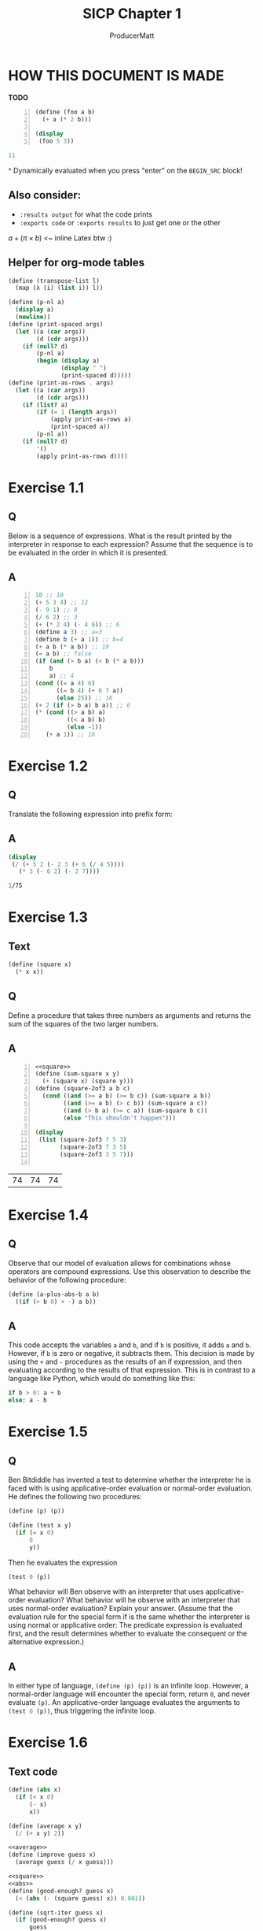 # ORG-BABEL DEFAULTS
#+PROPERTY: header-args :tangle no :noeval :exports both :cache yes :results output :noweb no-export :comments noweb :session default
#
# For the actual answers their dependencies use a header like this:
# #+BEGIN_SRC scheme -n :eval no-export :tangle yes :exports both
# For their dependencies:
# #+BEGIN_SRC scheme :eval no-export :tangle yes :results silent

#+PANDOC_OPTIONS: standalone:t
# FIXME: this doesn't appear to do anything. Be sure to run pandoc with -s

#+LATEX_CMD: xelatex
#+LATEX_HEADER: \setmonofont[Mapping=tex-text,Scale=MatchLowercase]{FiraMono-Regular}
#+LATEX_HEADER: \listfiles
# listfiles causes latex to make a list of all files used during processing

#+title: SICP Chapter 1
#+AUTHOR: ProducerMatt

* HOW THIS DOCUMENT IS MADE
**TODO**
#+NAME: testing
#+BEGIN_SRC scheme -n :exports both :eval no-export
(define (foo a b)
  (+ a (* 2 b)))

(display
 (foo 5 3))
#+END_SRC

#+RESULTS[af4eb2b81215feafc1414f1abe72e795d511b891]: testing
#+begin_src scheme
11
#+end_src

^ Dynamically evaluated when you press "enter" on the ~BEGIN_SRC~ block!

** Also consider:
- ~:results output~ for what the code prints
- ~:exports code~ or ~:exports results~ to just get one or the other

\(a + (\pi \times b)\) <~ inline Latex btw :)

** Helper for org-mode tables

#+NAME: transpose-list
#+BEGIN_SRC scheme :eval no-export :tangle yes :results silent
(define (transpose-list l)
  (map (λ (i) (list i)) l))
#+end_src
#+NAME: print-as-rows
#+BEGIN_SRC scheme :eval no-export :tangle yes :results silent
(define (p-nl a)
  (display a)
  (newline))
(define (print-spaced args)
  (let ((a (car args))
        (d (cdr args)))
    (if (null? d)
        (p-nl a)
        (begin (display a)
               (display " ")
               (print-spaced d)))))
(define (print-as-rows . args)
  (let ((a (car args))
        (d (cdr args)))
    (if (list? a)
        (if (= 1 (length args))
            (apply print-as-rows a)
            (print-spaced a))
        (p-nl a))
    (if (null? d)
        '()
        (apply print-as-rows d))))
#+end_src
* Exercise 1.1
** Q
Below is a sequence of expressions. What is the result printed by the
interpreter in response to each expression? Assume that the sequence is to be
evaluated in the order in which it is presented.
** A
#+BEGIN_SRC scheme -n :results none
10 ;; 10
(+ 5 3 4) ;; 12
(- 9 1) ;; 8
(/ 6 2) ;; 3
(+ (* 2 4) (- 4 6)) ;; 6
(define a 3) ;; a=3
(define b (+ a 1)) ;; b=4
(+ a b (* a b)) ;; 19
(= a b) ;; false
(if (and (> b a) (< b (* a b)))
    b
    a) ;; 4
(cond ((= a 4) 6)
      ((= b 4) (+ 6 7 a))
      (else 25)) ;; 16
(+ 2 (if (> b a) b a)) ;; 6
(* (cond ((> a b) a)
         ((< a b) b)
         (else -1))
   (+ a 1)) ;; 16
#+END_SRC

* Exercise 1.2
** Q
Translate the following expression into prefix form:
\begin{equation}
  \frac{5 + 2 + (2 - 3 - (6 + \frac{4}{5})))}
            {3(6 - 2)(2 - 7)}
\end{equation}
** A
#+NAME: EX1-2
#+BEGIN_SRC scheme :eval no-export :exports both
(display
 (/ (+ 5 2 (- 2 3 (+ 6 (/ 4 5))))
   (* 3 (- 6 2) (- 2 7))))
#+END_SRC

#+RESULTS[edf4cb2e672db8175aa184726708f08f710c5371]: EX1-2
#+begin_src scheme
1/75
#+end_src


* Exercise 1.3
** Text
#+NAME: square
#+BEGIN_SRC scheme :eval no-export :results silent :tangle yes
(define (square x)
  (* x x))
#+END_SRC
** Q
Define a procedure that takes three numbers as arguments and returns the sum of
the squares of the two larger numbers.
** A
#+NAME: EX1-3
#+BEGIN_SRC scheme -n :eval no-export :tangle yes :exports both :results output table
<<square>>
(define (sum-square x y)
  (+ (square x) (square y)))
(define (square-2of3 a b c)
  (cond ((and (>= a b) (>= b c)) (sum-square a b))
        ((and (>= a b) (> c b)) (sum-square a c))
        ((and (> b a) (>= c a)) (sum-square b c))
        (else "This shouldn't happen")))

(display
 (list (square-2of3 7 5 3)
       (square-2of3 7 3 5)
       (square-2of3 3 5 7)))

#+END_SRC

#+RESULTS[48c9e4b98ac647fd7215bbe2d273efc7963ef63b]: EX1-3
| 74 | 74 | 74 |

* Exercise 1.4
** Q
Observe that our model of evaluation allows for combinations whose operators are
compound expressions. Use this observation to describe the behavior of the
following procedure:

#+NAME: a-plus-abs-b
#+BEGIN_SRC scheme
(define (a-plus-abs-b a b)
  ((if (> b 0) + -) a b))
#+END_SRC

** A
This code accepts the variables ~a~ and ~b~, and if ~b~ is positive, it adds ~a~
and ~b~. However, if ~b~ is zero or negative, it subtracts them. This decision
is made by using the ~+~ and ~-~ procedures as the results of an if expression,
and then evaluating according to the results of that expression. This is in
contrast to a language like Python, which would do something like this:

#+BEGIN_SRC python :noeval :tangle no
if b > 0: a + b
else: a - b
#+END_SRC

* Exercise 1.5
** Q
Ben Bitdiddle has invented a test to determine whether the interpreter he is
faced with is using applicative-order evaluation or normal-order evaluation. He
defines the following two procedures:

#+BEGIN_SRC scheme :noeval :tangle no
(define (p) (p))

(define (test x y)
  (if (= x 0)
      0
      y))
#+END_SRC
Then he evaluates the expression

#+BEGIN_SRC scheme :noeval :tangle no
(test 0 (p))
#+END_SRC

What behavior will Ben observe with an interpreter that uses applicative-order
evaluation? What behavior will he observe with an interpreter that uses
normal-order evaluation? Explain your answer. (Assume that the evaluation rule
for the special form if is the same whether the interpreter is using normal or
applicative order: The predicate expression is evaluated first, and the result
determines whether to evaluate the consequent or the alternative expression.)

** A
In either type of language, src_scheme{(define (p) (p))} is an infinite
loop. However, a normal-order language will encounter the special form, return
~0~, and never evaluate ~(p)~. An applicative-order language evaluates the
arguments to src_scheme{(test 0 (p))}, thus triggering the infinite
loop.

* Exercise 1.6
** Text code
#+NAME: abs
#+BEGIN_SRC scheme :eval no-export :tangle yes :results silent
(define (abs x)
  (if (< x 0)
	  (- x)
	  x))
#+END_SRC
#+NAME: average
#+BEGIN_SRC scheme :eval no-export :tangle yes :results silent
(define (average x y)
  (/ (+ x y) 2))
#+END_SRC
#+NAME: txt-sqrt
#+BEGIN_SRC scheme :eval no-export :tangle yes :results silent
<<average>>
(define (improve guess x)
  (average guess (/ x guess)))

<<square>>
<<abs>>
(define (good-enough? guess x)
  (< (abs (- (square guess) x)) 0.001))

(define (sqrt-iter guess x)
  (if (good-enough? guess x)
      guess
      (sqrt-iter (improve guess x) x)))

(define (sqrt x)
  (sqrt-iter 1.0 x))
#+END_SRC

** Q
Exercise 1.6: Alyssa P. Hacker doesn’t see why if needs to be provided as a
special form. “Why can’t I just define it as an ordinary procedure in terms of
cond?” she asks. Alyssa’s friend Eva Lu Ator claims this can indeed be done, and
she defines a new version of if:

#+BEGIN_SRC scheme :noeval :tangle no
(define (new-if predicate
                then-clause
                else-clause)
  (cond (predicate then-clause)
        (else else-clause)))
#+END_SRC
Eva demonstrates the program for Alyssa:

#+BEGIN_SRC scheme :noeval :tangle no
(new-if (= 2 3) 0 5)
;; => 5

(new-if (= 1 1) 0 5)
;; => 0
#+END_SRC

Delighted, Alyssa uses new-if to rewrite the square-root program:

#+BEGIN_SRC scheme :noeval :tangle no
(define (sqrt-iter guess x)
  (new-if (good-enough? guess x)
          guess
          (sqrt-iter (improve guess x) x)))
#+END_SRC

What happens when Alyssa attempts to use this to compute square roots? Explain.

** A
Using Alyssa's ~new-if~ leads to an infinite loop because the recursive call to
~sqrt-iter~ is evaluated before the actual call to ~new-if~. This is because
~if~ and ~cond~ are special forms that change the way evaluation is handled;
whichever branch is chosen leaves the other branches unevaluated.

* Exercise 1.7
** Text
#+NAME: mean-square
#+BEGIN_SRC scheme :eval no-export :tangle yes :results silent
(define (mean-square x y)
  (average (square x) (square y)))
#+END_SRC
** Q
The good-enough? test used in computing square roots will not be very effective
for finding the square roots of very small numbers. Also, in real computers,
arithmetic operations are almost always performed with limited precision. This
makes our test inadequate for very large numbers. Explain these statements, with
examples showing how the test fails for small and large numbers. An alternative
strategy for implementing good-enough? is to watch how guess changes from one
iteration to the next and to stop when the change is a very small fraction of
the guess. Design a square-root procedure that uses this kind of end test. Does
this work better for small and large numbers?
** A
The current method has decreasing accuracy with smaller numbers. Notice the
steady divergence from correct answers here (should alternate between values starting with "316" and "100"):
#+NAME: EX1-7-t1
#+BEGIN_SRC scheme :eval no-export :tangle no :exports both :results value table drawer
<<transpose-list>>
<<txt-sqrt>>
(transpose-list (map sqrt '(0.1 0.01 0.001 0.0001 0.00001)))
#+END_SRC

#+RESULTS[b10f931ec3cc52ad5fbf1c99c1c4ac3b023c300e]:
:results:
|   0.316245562280389 |
| 0.10032578510960605 |
| 0.04124542607499115 |
| 0.03230844833048122 |
| 0.03135649010771716 |
:end:

And for larger numbers, an infinite loop will eventually be reached. \(10^{12}\)
can resolve, but \(10^{13}\) cannot.

#+BEGIN_SRC scheme :eval no-export :tangle no :exports both :results value code
<<txt-sqrt>>
(sqrt 1000000000000)
#+END_SRC

#+RESULTS[330f2d6d4a86426a9997b90d2e7a37664ca0d2bd]:
#+begin_src scheme
1000000.0
#+end_src

My original answer was this, which compares the previous iteration until the new
and old are within an arbitrary \(dx\).

#+NAME: inferior-good-enough
#+BEGIN_SRC scheme :tangle yes
<<txt-sqrt>>
(define (inferior-good-enough? guess lastguess)
  (<=
   (abs (-
         (/ lastguess guess)
         1))
   0.0000000000001)) ; dx
(define (new-sqrt-iter guess x lastguess) ;; Memory of previous value
  (if (inferior-good-enough? guess lastguess)
      guess
      (new-sqrt-iter (improve guess x) x guess)))
(define (new-sqrt x)
  (new-sqrt-iter 1.0 x 0))
#+end_src

This solution can correctly find small and large numbers:
#+BEGIN_SRC scheme :eval no-export :tangle no :exports both :results output code
<<inferior-good-enough>>
(display (new-sqrt 10000000000000))
#+END_SRC

#+RESULTS[9731fe27cd8347b34afd31413e6fd60c667171b0]:
#+begin_src scheme
3162277.6601683795
#+end_src

#+NAME: EX1-7-t2
#+BEGIN_SRC scheme :eval no-export :tangle no :exports both :results value table drawer
<<transpose-list>>
<<inferior-good-enough>>
(transpose-list (map new-sqrt '(0.1 0.01 0.001 0.0001 0.00001)))
#+end_src

#+RESULTS[da3ca196124c45bb3bb2dc83c0b035c24f7bbf10]: EX1-7-t2
:results:
|   0.31622776601683794 |
|                   0.1 |
|   0.03162277660168379 |
|                  0.01 |
| 0.0031622776601683794 |
:end:


However, I found this solution online that isn't just simpler but automatically
reaches the precision limit of the system:

#+NAME: new-good-enough
#+BEGIN_SRC scheme :eval no-export :results silent
<<txt-sqrt>>
(define (best-good-enough? guess x)
   (= (improve guess x) guess))
#+END_SRC

#+NAME: EX1-7-t3
#+BEGIN_SRC scheme :eval no-export :tangle no :exports both :results value table drawer
<<transpose-list>>
<<new-good-enough>>
(define (best-sqrt-iter guess x)
  (if (best-good-enough? guess x)
      guess
      (best-sqrt-iter (improve guess x) x)))

(define (best-sqrt x)
  (best-sqrt-iter 1.0 x))
(transpose-list (map best-sqrt '(0.1 0.01 0.001 0.0001 0.00001)))
#+end_src

#+RESULTS[7966eae23b1a86d36c3f92af0a867e1087931f1a]: EX1-7-t3
:results:
|   0.31622776601683794 |
|                   0.1 |
|   0.03162277660168379 |
|                  0.01 |
| 0.0031622776601683794 |
:end:
